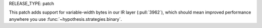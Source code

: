 RELEASE_TYPE: patch

This patch adds support for variable-width bytes in our IR layer (:pull:`3962`), which should mean improved performance anywhere you use :func:`~hypothesis.strategies.binary`.
